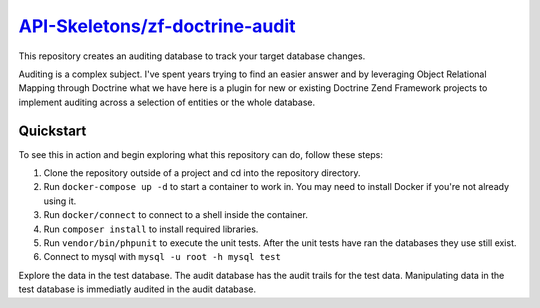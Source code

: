 `API-Skeletons/zf-doctrine-audit  <https://github.com/API-Skeletons/zf-doctrine-audit>`_
===============================

This repository creates an auditing database to track your target database changes.

Auditing is a complex subject.  I've spent years trying to find an easier answer and by leveraging Object Relational Mapping through Doctrine what we have here is a plugin for new or existing Doctrine Zend Framework projects to implement auditing across a selection of entities or the whole database.


Quickstart
----------

To see this in action and begin exploring what this repository can do, follow these steps:

1. Clone the repository outside of a project and cd into the repository directory.
2. Run ``docker-compose up -d`` to start a container to work in.  You may need to install Docker if you're not already using it.
3. Run ``docker/connect`` to connect to a shell inside the container.
4. Run ``composer install`` to install required libraries.
5. Run ``vendor/bin/phpunit`` to execute the unit tests.  After the unit tests have ran the databases they use still exist. 
6. Connect to mysql with ``mysql -u root -h mysql test``

Explore the data in the test database.  The audit database has the audit trails for the test data.  Manipulating data in the test database is immediatly audited in the audit database.
